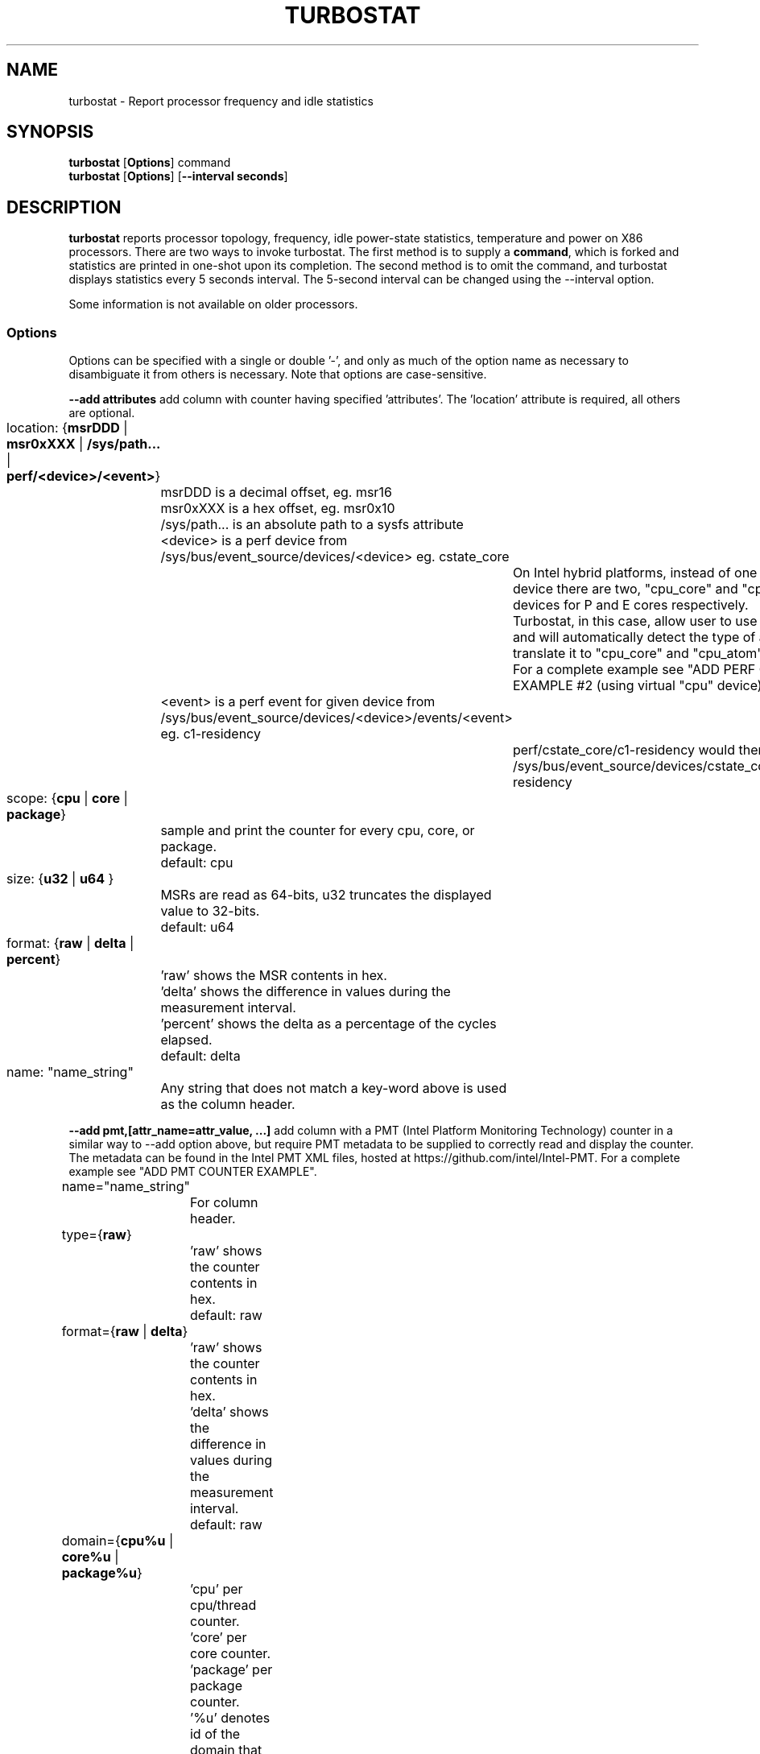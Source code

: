 .TH TURBOSTAT 8
.SH NAME
turbostat \- Report processor frequency and idle statistics
.SH SYNOPSIS
.ft B
.B turbostat
.RB [ Options ]
.RB command
.br
.B turbostat
.RB [ Options ]
.RB [ "\--interval seconds" ]
.SH DESCRIPTION
\fBturbostat \fP reports processor topology, frequency,
idle power-state statistics, temperature and power on X86 processors.
There are two ways to invoke turbostat.
The first method is to supply a
\fBcommand\fP, which is forked and statistics are printed
in one-shot upon its completion.
The second method is to omit the command,
and turbostat displays statistics every 5 seconds interval.
The 5-second interval can be changed using the --interval option.
.PP
Some information is not available on older processors.
.SS Options
Options can be specified with a single or double '-', and only as much of the option
name as necessary to disambiguate it from others is necessary.  Note that options are case-sensitive.
.PP
\fB--add attributes\fP add column with counter having specified 'attributes'.  The 'location' attribute is required, all others are optional.
.nf
	location: {\fBmsrDDD\fP | \fBmsr0xXXX\fP | \fB/sys/path...\fP | \fBperf/<device>/<event>\fP}
		msrDDD is a decimal offset, eg. msr16
		msr0xXXX is a hex offset, eg. msr0x10
		/sys/path... is an absolute path to a sysfs attribute
		<device> is a perf device from /sys/bus/event_source/devices/<device> eg. cstate_core
			On Intel hybrid platforms, instead of one "cpu" perf device there are two, "cpu_core" and "cpu_atom" devices for P and E cores respectively.
			Turbostat, in this case, allow user to use "cpu" device and will automatically detect the type of a CPU and translate it to "cpu_core" and "cpu_atom" accordingly.
			For a complete example see "ADD PERF COUNTER EXAMPLE #2 (using virtual "cpu" device)".
		<event> is a perf event for given device from /sys/bus/event_source/devices/<device>/events/<event> eg. c1-residency
			perf/cstate_core/c1-residency would then use /sys/bus/event_source/devices/cstate_core/events/c1-residency

	scope: {\fBcpu\fP | \fBcore\fP | \fBpackage\fP}
		sample and print the counter for every cpu, core, or package.
		default: cpu

	size: {\fBu32\fP | \fBu64\fP }
		MSRs are read as 64-bits, u32 truncates the displayed value to 32-bits.
		default: u64

	format: {\fBraw\fP | \fBdelta\fP | \fBpercent\fP}
		'raw' shows the MSR contents in hex.
		'delta' shows the difference in values during the measurement interval.
		'percent' shows the delta as a percentage of the cycles elapsed.
		default: delta

	name: "name_string"
		Any string that does not match a key-word above is used
		as the column header.
.fi
.PP
\fB--add pmt,[attr_name=attr_value, ...]\fP add column with a PMT (Intel Platform Monitoring Technology) counter in a similar way to --add option above, but require PMT metadata to be supplied to correctly read and display the counter. The metadata can be found in the Intel PMT XML files, hosted at https://github.com/intel/Intel-PMT. For a complete example see "ADD PMT COUNTER EXAMPLE".
.nf
	name="name_string"
		For column header.

	type={\fBraw\fP}
		'raw' shows the counter contents in hex.
		default: raw

	format={\fBraw\fP | \fBdelta\fP}
		'raw' shows the counter contents in hex.
		'delta' shows the difference in values during the measurement interval.
		default: raw

	domain={\fBcpu%u\fP | \fBcore%u\fP | \fBpackage%u\fP}
		'cpu' per cpu/thread counter.
		'core' per core counter.
		'package' per package counter.
		'%u' denotes id of the domain that the counter is associated with. For example core4 would mean that the counter is associated with core number 4.

	offset=\fB%u\fP
		'%u' offset within the PMT MMIO region.

	lsb=\fB%u\fP
		'%u' least significant bit within the 64 bit value read from 'offset'. Together with 'msb', used to form a read mask.

	msb=\fB%u\fP
		'%u' most significant bit within the 64 bit value read from 'offset'. Together with 'lsb', used to form a read mask.

	guid=\fB%x\fP
		'%x' hex identifier of the PMT MMIO region.
.fi
.PP
\fB--cpu cpu-set\fP limit output to system summary plus the specified cpu-set.  If cpu-set is the string "core", then the system summary plus the first CPU in each core are printed -- eg. subsequent HT siblings are not printed.  Or if cpu-set is the string "package", then the system summary plus the first CPU in each package is printed.  Otherwise, the system summary plus the specified set of CPUs are printed.  The cpu-set is ordered from low to high, comma delimited with ".." and "-" permitted to denote a range. eg. 1,2,8,14..17,21-44
.PP
\fB--hide column\fP do not show the specified built-in columns.  May be invoked multiple times, or with a comma-separated list of column names.
.PP
\fB--enable column\fP show the specified built-in columns, which are otherwise disabled, by default.  Currently the only built-in counters disabled by default are "usec", "Time_Of_Day_Seconds", "APIC" and "X2APIC".
The column name "all" can be used to enable all disabled-by-default built-in counters.
.PP
\fB--show column\fP show only the specified built-in columns.  May be invoked multiple times, or with a comma-separated list of column names.
.PP
\fB--show CATEGORY --hide CATEGORY\fP  Show and hide also accept a single CATEGORY of columns: "all", "topology", "idle", "frequency", "power", "cpuidle", "hwidle", "swidle", "other".  "idle" (enabled by default), includes "hwidle" and "idle_pct".  "cpuidle" (default disabled) includes cpuidle software invocation counters.  "swidle" includes "cpuidle" plus "idle_pct".  "hwidle" includes only hardware based idle residency counters.  Older versions of turbostat used the term "sysfs" for what is now "swidle".
.PP
\fB--Dump\fP displays the raw counter values.
.PP
\fB--quiet\fP Do not decode and print the system configuration header information.
.PP
\fB--no-msr\fP Disable all the uses of the MSR driver.
.PP
\fB--no-perf\fP Disable all the uses of the perf API.
.PP
\fB--interval seconds\fP overrides the default 5.0 second measurement interval.
.PP
\fB--num_iterations num\fP number of the measurement iterations.
.PP
\fB--out output_file\fP turbostat output is written to the specified output_file.
The file is truncated if it already exists, and it is created if it does not exist.
.PP
\fB--help\fP displays usage for the most common parameters.
.PP
\fB--Joules\fP displays energy in Joules, rather than dividing Joules by time to print power in Watts.
.PP
\fB--list\fP display column header names available for use by --show and --hide, then exit.
.PP
\fB--Summary\fP limits output to a 1-line System Summary for each interval.
.PP
\fB--TCC temperature\fP sets the Thermal Control Circuit temperature for systems which do not export that value.  This is used for making sense of the Digital Thermal Sensor outputs, as they return degrees Celsius below the TCC activation temperature.
.PP
\fB--version\fP displays the version.
.PP
The \fBcommand\fP parameter forks \fBcommand\fP, and upon its exit,
displays the statistics gathered since it was forked.
.PP
.SH ROW DESCRIPTIONS
The system configuration dump (if --quiet is not used) is followed by statistics.  The first row of the statistics labels the content of each column (below).  The second row of statistics is the system summary line.  The system summary line has a '-' in the columns for the Package, Core, and CPU.  The contents of the system summary line depends on the type of column.  Columns that count items (eg. IRQ) show the sum across all CPUs in the system.  Columns that show a percentage show the average across all CPUs in the system.  Columns that dump raw MSR values simply show 0 in the summary.  After the system summary row, each row describes a specific Package/Core/CPU.  Note that if the --cpu parameter is used to limit which specific CPUs are displayed, turbostat will still collect statistics for all CPUs in the system and will still show the system summary for all CPUs in the system.
.SH COLUMN DESCRIPTIONS
.PP
\fBusec\fP For each CPU, the number of microseconds elapsed during counter collection, including thread migration -- if any.  This counter is disabled by default, and is enabled with "--enable usec", or --debug.  On the summary row, usec refers to the total elapsed time to snapshot the procfs/sysfs and collect the counters on all cpus.
.PP
\fBTime_Of_Day_Seconds\fP For each CPU, the gettimeofday(2) value (seconds.subsec since Epoch) when the counters ending the measurement interval were collected.  This column is disabled by default, and can be enabled with "--enable Time_Of_Day_Seconds" or "--debug".  On the summary row, Time_Of_Day_Seconds refers to the timestamp following collection of counters on the last CPU.
.PP
\fBCore\fP processor core number.  Note that multiple CPUs per core indicate support for Intel(R) Hyper-Threading Technology (HT).
.PP
\fBCPU\fP Linux CPU (logical processor) number.  Yes, it is okay that on many systems the CPUs are not listed in numerical order -- for efficiency reasons, turbostat runs in topology order, so HT siblings appear together.
.PP
\fBPackage\fP processor package number -- not present on systems with a single processor package.
.PP
\fBAvg_MHz\fP number of cycles executed divided by time elapsed.  Note that this includes idle-time when 0 instructions are executed.
.PP
\fBBusy%\fP percent of the measurement interval that the CPU executes instructions, aka. % of time in "C0" state.
.PP
\fBBzy_MHz\fP average clock rate while the CPU was not idle (ie. in "c0" state).
.PP
\fBTSC_MHz\fP average MHz that the TSC ran during the entire interval.
.PP
\fBIRQ\fP The number of interrupts serviced by that CPU during the measurement interval.  The system total line is the sum of interrupts serviced across all CPUs.  turbostat parses /proc/interrupts to generate this summary.
.PP
\fBSMI\fP The number of System Management Interrupts  serviced CPU during the measurement interval.  While this counter is actually per-CPU, SMI are triggered on all processors, so the number should be the same for all CPUs.
.PP
\fBC1, C2, C3...\fP The number times Linux requested the C1, C2, C3 idle state during the measurement interval.  The system summary line shows the sum for all CPUs.  These are C-state names as exported in /sys/devices/system/cpu/cpu*/cpuidle/state*/name.  While their names are generic, their attributes are processor specific. They the system description section of output shows what MWAIT sub-states they are mapped to on each system.  These counters are in the "cpuidle" group, which is disabled, by default.
.PP
\fBC1+, C2+, C3+...\fP The idle governor idle state misprediction statistics. Inidcates the number times Linux requested the C1, C2, C3 idle state during the measurement interval, but should have requested a deeper idle state (if it exists and enabled). These statistics come from the /sys/devices/system/cpu/cpu*/cpuidle/state*/below file.  These counters are in the "cpuidle" group, which is disabled, by default.
.PP
\fBC1-, C2-, C3-...\fP The idle governor idle state misprediction statistics. Inidcates the number times Linux requested the C1, C2, C3 idle state during the measurement interval, but should have requested a shallower idle state (if it exists and enabled). These statistics come from the /sys/devices/system/cpu/cpu*/cpuidle/state*/above file.  These counters are in the "cpuidle" group, which is disabled, by default.
.PP
\fBC1%, C2%, C3%\fP The residency percentage that Linux requested C1, C2, C3....  The system summary is the average of all CPUs in the system.  Note that these are software, reflecting what was requested.  The hardware counters reflect what was actually achieved.  These counters are in the "pct_idle" group, which is enabled by default.
.PP
\fBCPU%c1, CPU%c3, CPU%c6, CPU%c7\fP show the percentage residency in hardware core idle states.  These numbers are from hardware residency counters and are in the "hwidle" group, which is enabled, by default.
.PP
\fBCoreTmp\fP Degrees Celsius reported by the per-core Digital Thermal Sensor.
.PP
\fBPkgTmp\fP Degrees Celsius reported by the per-package Package Thermal Monitor.
.PP
\fBCoreThr\fP Core Thermal Throttling events during the measurement interval.  Note that events since boot can be find in /sys/devices/system/cpu/cpu*/thermal_throttle/*
.PP
\fBGFX%rc6\fP The percentage of time the GPU is in the "render C6" state, rc6, during the measurement interval. From /sys/class/drm/card0/power/rc6_residency_ms or /sys/class/drm/card0/gt/gt0/rc6_residency_ms or /sys/class/drm/card0/device/tile0/gtN/gtidle/idle_residency_ms depending on the graphics driver being used.
.PP
\fBGFXMHz\fP Instantaneous snapshot of what sysfs presents at the end of the measurement interval. From /sys/class/graphics/fb0/device/drm/card0/gt_cur_freq_mhz or /sys/class/drm/card0/gt_cur_freq_mhz or /sys/class/drm/card0/gt/gt0/rps_cur_freq_mhz or /sys/class/drm/card0/device/tile0/gtN/freq0/cur_freq depending on the graphics driver being used.
.PP
\fBGFXAMHz\fP Instantaneous snapshot of what sysfs presents at the end of the measurement interval. From /sys/class/graphics/fb0/device/drm/card0/gt_act_freq_mhz or /sys/class/drm/card0/gt_act_freq_mhz or /sys/class/drm/card0/gt/gt0/rps_act_freq_mhz or /sys/class/drm/card0/device/tile0/gtN/freq0/act_freq depending on the graphics driver being used.
.PP
\fBSAM%mc6\fP The percentage of time the SA Media is in the "module C6" state, mc6, during the measurement interval. From /sys/class/drm/card0/gt/gt1/rc6_residency_ms or /sys/class/drm/card0/device/tile0/gtN/gtidle/idle_residency_ms depending on the graphics driver being used.
.PP
\fBSAMMHz\fP Instantaneous snapshot of what sysfs presents at the end of the measurement interval. From /sys/class/drm/card0/gt/gt1/rps_cur_freq_mhz or /sys/class/drm/card0/device/tile0/gtN/freq0/cur_freq depending on the graphics driver being used.
.PP
\fBSAMAMHz\fP Instantaneous snapshot of what sysfs presents at the end of the measurement interval. From /sys/class/drm/card0/gt/gt1/rps_act_freq_mhz or /sys/class/drm/card0/device/tile0/gtN/freq0/act_freq depending on the graphics driver being used.
.PP
\fBPkg%pc2, Pkg%pc3, Pkg%pc6, Pkg%pc7\fP percentage residency in hardware package idle states.  These numbers are from hardware residency counters.
.PP
\fBPkgWatt\fP Watts consumed by the whole package.
.PP
\fBCorWatt\fP Watts consumed by the core part of the package.
.PP
\fBGFXWatt\fP Watts consumed by the Graphics part of the package -- available only on client processors.
.PP
\fBRAMWatt\fP Watts consumed by the DRAM DIMMS -- available only on server processors.
.PP
\fBSysWatt\fP Watts consumed by the whole platform (RAPL PSYS).
.PP
\fBPKG_%\fP percent of the interval that RAPL throttling was active on the Package.  Note that the system summary is the sum of the package throttling time, and thus may be higher than 100% on a multi-package system.  Note that the meaning of this field is model specific.  For example, some hardware increments this counter when RAPL responds to thermal limits, but does not increment this counter when RAPL responds to power limits.  Comparing PkgWatt and PkgTmp to system limits is necessary.
.PP
\fBRAM_%\fP percent of the interval that RAPL throttling was active on DRAM.
.PP
\fBUncMHz\fP per-package uncore MHz, instantaneous sample.
.PP
\fBUMHz1.0\fP per-package uncore MHz for domain=1 and fabric_cluster=0, instantaneous sample.  System summary is the average of all packages.
For the "--show" and "--hide" options, use "UncMHz" to operate on all UMHz*.* as a group.
.SH TOO MUCH INFORMATION EXAMPLE
By default, turbostat dumps all possible information -- a system configuration header, followed by columns for all counters.
This is ideal for remote debugging, use the "--out" option to save everything to a text file, and get that file to the expert helping you debug.
.PP
When you are not interested in all that information, and there are several ways to see only what you want.  First the "--quiet" option will skip the configuration information, and turbostat will show only the counter columns.  Second, you can reduce the columns with the "--hide" and "--show" options.  If you use the "--show" option, then turbostat will show only the columns you list.  If you use the "--hide" option, turbostat will show all columns, except the ones you list.
.PP
To find out what columns are available for --show and --hide, the "--list" option is available.  Usually, the CATEGORY names above are used to refer to groups of counters.  Also, for convenience, the special string "sysfs" can be used to refer to all of the sysfs C-state counters at once:
.PP
.nf
sudo ./turbostat --show sysfs --quiet sleep 10
10.003837 sec
	C1	C1E	C3	C6	C7s	C1%	C1E%	C3%	C6%	C7s%
	4	21	2	2	459	0.14	0.82	0.00	0.00	98.93
	1	17	2	2	130	0.00	0.02	0.00	0.00	99.80
	0	0	0	0	31	0.00	0.00	0.00	0.00	99.95
	2	1	0	0	52	1.14	6.49	0.00	0.00	92.21
	1	2	0	0	52	0.00	0.08	0.00	0.00	99.86
	0	0	0	0	71	0.00	0.00	0.00	0.00	99.89
	0	0	0	0	25	0.00	0.00	0.00	0.00	99.96
	0	0	0	0	74	0.00	0.00	0.00	0.00	99.94
	0	1	0	0	24	0.00	0.00	0.00	0.00	99.84
.fi
.PP
.SH ONE SHOT COMMAND EXAMPLE
If turbostat is invoked with a command, it will fork that command
and output the statistics gathered after the command exits.
In this case, turbostat output goes to stderr, by default.
Output can instead be saved to a file using the --out option.
In this example, the "sleep 10" command is forked, and turbostat waits for it to complete before saving all statistics into "ts.out".  Note that "sleep 10" is not part of turbostat, but is simply an example of a command that turbostat can fork.  The "ts.out" file is what you want to edit in a very wide window, paste into a spreadsheet, or attach to a bugzilla entry.

.nf
[root@hsw]# ./turbostat -o ts.out sleep 10
[root@hsw]#
.fi

.SH PERIODIC INTERVAL EXAMPLE
Without a command to fork, turbostat displays statistics ever 5 seconds.
Periodic output goes to stdout, by default, unless --out is used to specify an output file.
The 5-second interval can be changed with the "-i sec" option.
.nf
sudo turbostat --quiet --show CPU,frequency
	Core	CPU	Avg_MHz	Busy%	Bzy_MHz	TSC_MHz	CPU%c7	UncMhz
	-	-	524	12.48	4198	3096	74.53	3800
	0	0	4	0.09	4081	3096	98.88	3800
	0	4	1	0.02	4063	3096
	1	1	2	0.06	4063	3096	99.60
	1	5	2	0.05	4070	3096
	2	2	4178	99.52	4199	3096	0.00
	2	6	3	0.08	4159	3096
	3	3	1	0.04	4046	3096	99.66
	3	7	0	0.01	3989	3096
	Core	CPU	Avg_MHz	Busy%	Bzy_MHz	TSC_MHz	CPU%c7	UncMhz
	-	-	525	12.52	4198	3096	74.54	3800
	0	0	4	0.10	4051	3096	99.49	3800
	0	4	2	0.04	3993	3096
	1	1	3	0.07	4054	3096	99.56
	1	5	4	0.10	4018	3096
	2	2	4178	99.51	4199	3096	0.00
	2	6	4	0.09	4143	3096
	3	3	2	0.06	4026	3096	99.10
	3	7	7	0.17	4074	3096
.fi
This example also shows the use of the --show option to show only the desired columns.

.SH SYSTEM CONFIGURATION INFORMATION EXAMPLE

By default, turbostat always dumps system configuration information
before taking measurements.  In the example above, "--quiet" is used
to suppress that output.  Here is an example of the configuration information:
.nf
turbostat version 2022.04.16 - Len Brown <lenb@kernel.org>
Kernel command line: BOOT_IMAGE=/boot/vmlinuz-5.18.0-rc6-00001-ge6891250e3b5 ...
CPUID(0): GenuineIntel 0x16 CPUID levels
CPUID(1): family:model:stepping 0x6:9e:9 (6:158:9) microcode 0xea
CPUID(0x80000000): max_extended_levels: 0x80000008
CPUID(1): SSE3 MONITOR - EIST TM2 TSC MSR ACPI-TM HT TM
CPUID(6): APERF, TURBO, DTS, PTM, HWP, HWPnotify, HWPwindow, HWPepp, No-HWPpkg, EPB
cpu7: MSR_IA32_MISC_ENABLE: 0x00850089 (TCC EIST MWAIT PREFETCH TURBO)
CPUID(7): SGX
cpu7: MSR_IA32_FEATURE_CONTROL: 0x00000005 (Locked )
CPUID(0x15): eax_crystal: 2 ebx_tsc: 258 ecx_crystal_hz: 0
TSC: 3096 MHz (24000000 Hz * 258 / 2 / 1000000)
CPUID(0x16): base_mhz: 3100 max_mhz: 4200 bus_mhz: 100
cpu7: MSR_MISC_PWR_MGMT: 0x00401cc0 (ENable-EIST_Coordination DISable-EPB DISable-OOB)
RAPL: 5825 sec. Joule Counter Range, at 45 Watts
cpu7: MSR_PLATFORM_INFO: 0x80839f1011f00
8 * 100.0 = 800.0 MHz max efficiency frequency
31 * 100.0 = 3100.0 MHz base frequency
cpu7: MSR_IA32_POWER_CTL: 0x002c005d (C1E auto-promotion: DISabled)
cpu7: MSR_TURBO_RATIO_LIMIT: 0x2728292a
39 * 100.0 = 3900.0 MHz max turbo 4 active cores
40 * 100.0 = 4000.0 MHz max turbo 3 active cores
41 * 100.0 = 4100.0 MHz max turbo 2 active cores
42 * 100.0 = 4200.0 MHz max turbo 1 active cores
cpu7: MSR_CONFIG_TDP_NOMINAL: 0x0000001f (base_ratio=31)
cpu7: MSR_CONFIG_TDP_LEVEL_1: 0x00000000 ()
cpu7: MSR_CONFIG_TDP_LEVEL_2: 0x00000000 ()
cpu7: MSR_CONFIG_TDP_CONTROL: 0x80000000 ( lock=1)
cpu7: MSR_TURBO_ACTIVATION_RATIO: 0x00000000 (MAX_NON_TURBO_RATIO=0 lock=0)
cpu7: MSR_PKG_CST_CONFIG_CONTROL: 0x1e008008 (UNdemote-C3, UNdemote-C1, demote-C3, demote-C1, locked, pkg-cstate-limit=8 (unlimited))
Uncore Frequency pkg0 die0: 800 - 3900 MHz (800 - 3900 MHz)
/dev/cpu_dma_latency: 2000000000 usec (default)
current_driver: intel_idle
current_governor: menu
current_governor_ro: menu
cpu7: POLL: CPUIDLE CORE POLL IDLE
cpu7: C1: MWAIT 0x00
cpu7: C1E: MWAIT 0x01
cpu7: C3: MWAIT 0x10
cpu7: C6: MWAIT 0x20
cpu7: C7s: MWAIT 0x33
cpu7: C8: MWAIT 0x40
cpu7: C9: MWAIT 0x50
cpu7: C10: MWAIT 0x60
cpu7: cpufreq driver: intel_pstate
cpu7: cpufreq governor: performance
cpufreq intel_pstate no_turbo: 0
cpu7: MSR_MISC_FEATURE_CONTROL: 0x00000000 (L2-Prefetch L2-Prefetch-pair L1-Prefetch L1-IP-Prefetch)
cpu0: MSR_PM_ENABLE: 0x00000001 (HWP)
cpu0: MSR_HWP_CAPABILITIES: 0x01101f53 (high 83 guar 31 eff 16 low 1)
cpu0: MSR_HWP_REQUEST: 0x00005353 (min 83 max 83 des 0 epp 0x0 window 0x0 pkg 0x0)
cpu0: MSR_HWP_INTERRUPT: 0x00000001 (EN_Guaranteed_Perf_Change, Dis_Excursion_Min)
cpu0: MSR_HWP_STATUS: 0x00000004 (No-Guaranteed_Perf_Change, No-Excursion_Min)
cpu0: EPB: 6 (balanced)
cpu0: MSR_RAPL_POWER_UNIT: 0x000a0e03 (0.125000 Watts, 0.000061 Joules, 0.000977 sec.)
cpu0: MSR_PKG_POWER_INFO: 0x00000168 (45 W TDP, RAPL 0 - 0 W, 0.000000 sec.)
cpu0: MSR_PKG_POWER_LIMIT: 0x42820800218208 (UNlocked)
cpu0: PKG Limit #1: ENabled (65.000 Watts, 64.000000 sec, clamp ENabled)
cpu0: PKG Limit #2: ENabled (65.000 Watts, 0.002441* sec, clamp DISabled)
cpu0: MSR_VR_CURRENT_CONFIG: 0x00000000
cpu0: PKG Limit #4: 0.000000 Watts (UNlocked)
cpu0: MSR_DRAM_POWER_LIMIT: 0x5400de00000000 (UNlocked)
cpu0: DRAM Limit: DISabled (0.000 Watts, 0.000977 sec, clamp DISabled)
cpu0: MSR_PP0_POLICY: 0
cpu0: MSR_PP0_POWER_LIMIT: 0x00000000 (UNlocked)
cpu0: Cores Limit: DISabled (0.000 Watts, 0.000977 sec, clamp DISabled)
cpu0: MSR_PP1_POLICY: 0
cpu0: MSR_PP1_POWER_LIMIT: 0x00000000 (UNlocked)
cpu0: GFX Limit: DISabled (0.000 Watts, 0.000977 sec, clamp DISabled)
cpu0: MSR_IA32_TEMPERATURE_TARGET: 0x00640000 (100 C) (100 default - 0 offset)
cpu0: MSR_IA32_PACKAGE_THERM_STATUS: 0x88200800 (68 C)
cpu0: MSR_IA32_PACKAGE_THERM_INTERRUPT: 0x00000003 (100 C, 100 C)
cpu7: MSR_PKGC3_IRTL: 0x0000884e (valid, 79872 ns)
cpu7: MSR_PKGC6_IRTL: 0x00008876 (valid, 120832 ns)
cpu7: MSR_PKGC7_IRTL: 0x00008894 (valid, 151552 ns)
cpu7: MSR_PKGC8_IRTL: 0x000088fa (valid, 256000 ns)
cpu7: MSR_PKGC9_IRTL: 0x0000894c (valid, 339968 ns)
cpu7: MSR_PKGC10_IRTL: 0x00008bf2 (valid, 1034240 ns)
.fi
.PP
The \fBmax efficiency\fP frequency, a.k.a. Low Frequency Mode, is the frequency
available at the minimum package voltage.  The \fBTSC frequency\fP is the base
frequency of the processor -- this should match the brand string
in /proc/cpuinfo.  This base frequency
should be sustainable on all CPUs indefinitely, given nominal power and cooling.
The remaining rows show what maximum turbo frequency is possible
depending on the number of idle cores.  Note that not all information is
available on all processors.
.SH ADD COUNTER EXAMPLE
Here we limit turbostat to showing just the CPU number for cpu0 - cpu3.
We add a counter showing the 32-bit raw value of MSR 0x199 (MSR_IA32_PERF_CTL),
labeling it with the column header, "PRF_CTRL", and display it only once,
after the conclusion of a 0.1 second sleep.
.nf
sudo ./turbostat --quiet --cpu 0-3 --show CPU --add msr0x199,u32,raw,PRF_CTRL sleep .1
0.101604 sec
CPU	  PRF_CTRL
-	0x00000000
0	0x00000c00
1	0x00000800
2	0x00000a00
3	0x00000800

.fi

.SH ADD PERF COUNTER EXAMPLE
Here we limit turbostat to showing just the CPU number for cpu0 - cpu3.
We add a counter showing time spent in C1 core cstate,
labeling it with the column header, "pCPU%c1", and display it only once,
after the conclusion of 0.1 second sleep.
We also show CPU%c1 built-in counter that should show similar values.
.nf
sudo ./turbostat --quiet --cpu 0-3 --show CPU,CPU%c1 --add perf/cstate_core/c1-residency,cpu,delta,percent,pCPU%c1 sleep .1
0.102448 sec
CPU     pCPU%c1 CPU%c1
-       34.89   34.89
0       45.99   45.99
1       45.94   45.94
2       23.83   23.83
3       23.84   23.84

.fi

.SH ADD PERF COUNTER EXAMPLE #2 (using virtual cpu device)
Here we run on hybrid, Raptor Lake platform.
We limit turbostat to show output for just cpu0 (pcore) and cpu12 (ecore).
We add a counter showing number of L3 cache misses, using virtual "cpu" device,
labeling it with the column header, "VCMISS".
We add a counter showing number of L3 cache misses, using virtual "cpu_core" device,
labeling it with the column header, "PCMISS". This will fail on ecore cpu12.
We add a counter showing number of L3 cache misses, using virtual "cpu_atom" device,
labeling it with the column header, "ECMISS". This will fail on pcore cpu0.
We display it only once, after the conclusion of 0.1 second sleep.
.nf
sudo ./turbostat --quiet --cpu 0,12 --show CPU --add perf/cpu/cache-misses,cpu,delta,raw,VCMISS --add perf/cpu_core/cache-misses,cpu,delta,raw,PCMISS --add perf/cpu_atom/cache-misses,cpu,delta,raw,ECMISS sleep .1
turbostat: added_perf_counters_init_: perf/cpu_atom/cache-misses: failed to open counter on cpu0
turbostat: added_perf_counters_init_: perf/cpu_core/cache-misses: failed to open counter on cpu12
0.104630 sec
CPU                 ECMISS                  PCMISS                  VCMISS
-       0x0000000000000000      0x0000000000000000      0x0000000000000000
0       0x0000000000000000      0x0000000000007951      0x0000000000007796
12      0x000000000001137a      0x0000000000000000      0x0000000000011392

.fi

.SH ADD PMT COUNTER EXAMPLE
Here we limit turbostat to showing just the CPU number 0.
We add two counters, showing crystal clock count and the DC6 residency.
All the parameters passed are based on the metadata found in the PMT XML files.

For the crystal clock count, we
label it with the column header, "XTAL",
we set the type to 'raw', to read the number of clock ticks in hex,
we set the format to 'delta', to display the difference in ticks during the measurement interval,
we set the domain to 'package0', to collect it and associate it with the whole package number 0,
we set the offset to '0', which is a offset of the counter within the PMT MMIO region,
we set the lsb and msb to cover all 64 bits of the read 64 bit value,
and finally we set the guid to '0x1a067102', that identifies the PMT MMIO region to which the 'offset' is applied to read the counter value.

For the DC6 residency counter, we
label it with the column header, "Die%c6",
we set the type to 'txtal_time', to obtain the percent residency value
we set the format to 'delta', to display the difference in ticks during the measurement interval,
we set the domain to 'package0', to collect it and associate it with the whole package number 0,
we set the offset to '0', which is a offset of the counter within the PMT MMIO region,
we set the lsb and msb to cover all 64 bits of the read 64 bit value,
and finally we set the guid to '0x1a067102', that identifies the PMT MMIO region to which the 'offset' is applied to read the counter value.

.nf
sudo ./turbostat --quiet --cpu 0 --show CPU --add pmt,name=XTAL,type=raw,format=delta,domain=package0,offset=0,lsb=0,msb=63,guid=0x1a067102 --add pmt,name=Die%c6,type=txtal_time,format=delta,domain=package0,offset=120,lsb=0,msb=63,guid=0x1a067102
0.104352 sec
CPU                   XTAL      Die%c6
-       0x0000006d4d957ca7      0.00
0       0x0000006d4d957ca7      0.00
0.102448 sec
.fi

.SH INPUT

For interval-mode, turbostat will immediately end the current interval
when it sees a newline on standard input.
turbostat will then start the next interval.
Control-C will be send a SIGINT to turbostat,
which will immediately abort the program with no further processing.
.SH SIGNALS

SIGINT will interrupt interval-mode.
The end-of-interval data will be collected and displayed before turbostat exits.

SIGUSR1 will end current interval,
end-of-interval data will be collected and displayed before turbostat
starts a new interval.
.SH NOTES

.B "turbostat "
must be run as root.
Alternatively, non-root users can be enabled to run turbostat this way:

# setcap cap_sys_admin,cap_sys_rawio,cap_sys_nice=+ep path/to/turbostat

# chmod +r /dev/cpu/*/msr

# chmod +r /dev/cpu_dma_latency

.B "turbostat "
reads hardware counters, but doesn't write them.
So it will not interfere with the OS or other programs, including
multiple invocations of itself.

\fBturbostat \fP
may work poorly on Linux-2.6.20 through 2.6.29,
as \fBacpi-cpufreq \fPperiodically cleared the APERF and MPERF MSRs
in those kernels.

AVG_MHz = APERF_delta/measurement_interval.  This is the actual
number of elapsed cycles divided by the entire sample interval --
including idle time.  Note that this calculation is resilient
to systems lacking a non-stop TSC.

TSC_MHz = TSC_delta/measurement_interval.
On a system with an invariant TSC, this value will be constant
and will closely match the base frequency value shown
in the brand string in /proc/cpuinfo.  On a system where
the TSC stops in idle, TSC_MHz will drop
below the processor's base frequency.

Busy% = MPERF_delta/TSC_delta

Bzy_MHz = TSC_delta*APERF_delta/MPERF_delta/measurement_interval

Note that these calculations depend on TSC_delta, so they
are not reliable during intervals when TSC_MHz is not running at the base frequency.

Turbostat data collection is not atomic.
Extremely short measurement intervals (much less than 1 second),
or system activity that prevents turbostat from being able
to run on all CPUS to quickly collect data, will result in
inconsistent results.

The APERF, MPERF MSRs are defined to count non-halted cycles.
Although it is not guaranteed by the architecture, turbostat assumes
that they count at TSC rate, which is true on all processors tested to date.

.SH REFERENCES
Volume 3B: System Programming Guide"
https://www.intel.com/products/processor/manuals/

.SH RUN THE LATEST VERSION
If turbostat complains that it doesn't recognize your processor,
please try the latest version.

The latest version of turbostat does not require the latest version of the Linux kernel.
However, some features, such as perf(1) counters, do require kernel support.

The latest turbostat release is available in the upstream Linux Kernel source tree.
eg. "git pull https://git.kernel.org/pub/scm/linux/kernel/git/torvalds/linux.git"
and run make in tools/power/x86/turbostat/.

n.b. "make install" will update your system manually, but a distro update may subsequently downgrade your turbostat to an older version.
For this reason, manually installing to /usr/local/bin may be what you want.

Note that turbostat/Makefile has a "make snapshot" target, which will create a tar file
that can build without a local kernel source tree.

If the upstream version isn't new enough, the development tree can be found here:
"git pull https://git.kernel.org/pub/scm/linux/kernel/git/lenb/linux.git turbostat"

If the development tree doesn't work, please contact the author via chat,
or via email with the word "turbostat" on the Subject line.

.SH FILES
.ta
.nf
/sys/bus/event_source/devices/
/dev/cpu/*/msr
/sys/class/intel_pmt/
/sys/devices/system/cpu/
.fi

.SH "SEE ALSO"
perf(1), msr(4), vmstat(8)
.PP
.SH AUTHOR
.nf
Written by Len Brown <len.brown@intel.com>
